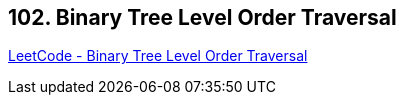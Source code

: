 == 102. Binary Tree Level Order Traversal

https://leetcode.com/problems/binary-tree-level-order-traversal/[LeetCode - Binary Tree Level Order Traversal]

